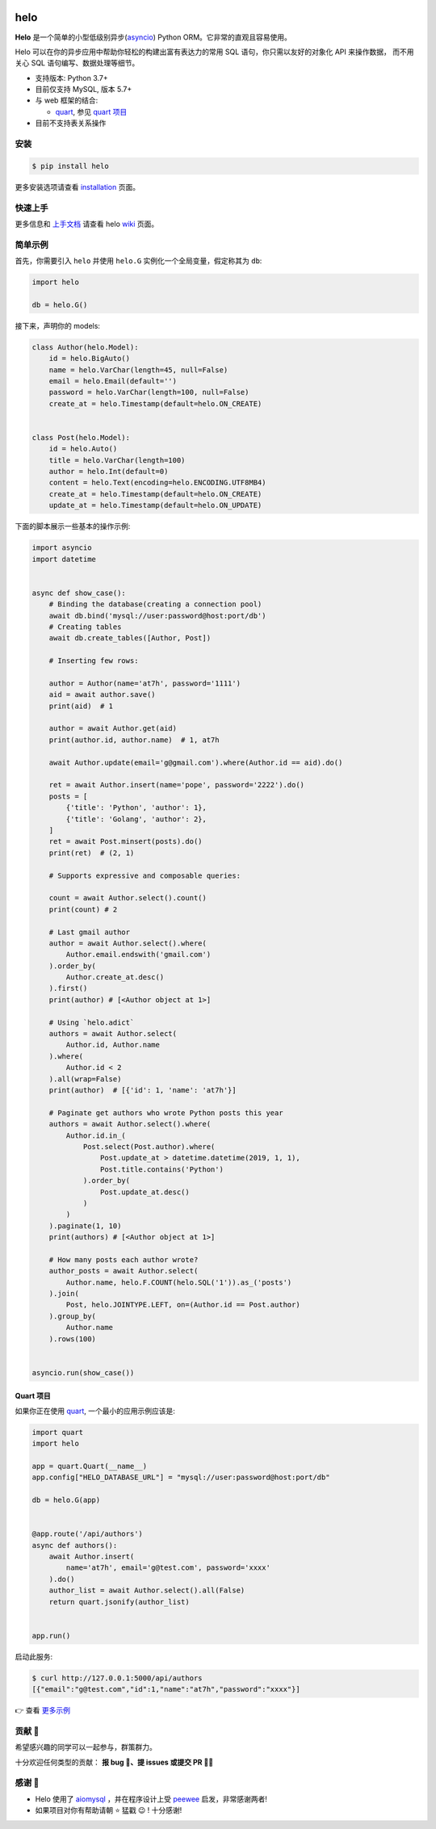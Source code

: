 .. image:: https://camo.githubusercontent.com/2b515b67e9b90f7168811598839a76c0f1553152/687474703a2f2f63646e2e617437682e636f6d2f68656c6f2e706e67?t=0

====
helo
====

.. image:: https://img.shields.io/pypi/v/helo.svg
        :target: https://pypi.python.org/pypi/helo

.. image:: https://travis-ci.org/at7h/helo.svg?branch=master
        :target: https://travis-ci.org/at7h/helo

.. image:: https://coveralls.io/repos/github/at7h/helo/badge.svg?branch=master
        :target: https://coveralls.io/github/at7h/helo?branch=master

.. image:: https://app.codacy.com/project/badge/Grade/c68578653eb546488fadddd95f19939c
        :target: https://www.codacy.com/manual/at7h_/helo?utm_source=github.com&amp;utm_medium=referral&amp;utm_content=at7h/helo&amp;utm_campaign=Badge_Grade

.. image:: https://img.shields.io/pypi/pyversions/helo
        :target: https://img.shields.io/pypi/pyversions/helo
        :alt: PyPI - Python Version

**Helo** 是一个简单的小型低级别异步(asyncio_) Python ORM。它非常的直观且容易使用。

Helo 可以在你的异步应用中帮助你轻松的构建出富有表达力的常用 SQL 语句，你只需以友好的对象化 API 来操作数据，
而不用关心 SQL 语句编写、数据处理等细节。

* 支持版本: Python 3.7+
* 目前仅支持 MySQL, 版本 5.7+
* 与 web 框架的结合:

  - quart_, 参见 `quart 项目 <#quart-项目>`_

* 目前不支持表关系操作


安装
====

.. code-block:: bash

    $ pip install helo

更多安装选项请查看 installation_ 页面。


快速上手
========

更多信息和 `上手文档`_ 请查看 helo wiki_ 页面。


简单示例
========

首先，你需要引入 ``helo`` 并使用 ``helo.G`` 实例化一个全局变量，假定称其为 ``db``:

.. code-block:: python

    import helo

    db = helo.G()


接下来，声明你的 models:

.. code-block:: python

    class Author(helo.Model):
        id = helo.BigAuto()
        name = helo.VarChar(length=45, null=False)
        email = helo.Email(default='')
        password = helo.VarChar(length=100, null=False)
        create_at = helo.Timestamp(default=helo.ON_CREATE)


    class Post(helo.Model):
        id = helo.Auto()
        title = helo.VarChar(length=100)
        author = helo.Int(default=0)
        content = helo.Text(encoding=helo.ENCODING.UTF8MB4)
        create_at = helo.Timestamp(default=helo.ON_CREATE)
        update_at = helo.Timestamp(default=helo.ON_UPDATE)


下面的脚本展示一些基本的操作示例:

.. code-block:: python

    import asyncio
    import datetime


    async def show_case():
        # Binding the database(creating a connection pool)
        await db.bind('mysql://user:password@host:port/db')
        # Creating tables
        await db.create_tables([Author, Post])

        # Inserting few rows:

        author = Author(name='at7h', password='1111')
        aid = await author.save()
        print(aid)  # 1

        author = await Author.get(aid)
        print(author.id, author.name)  # 1, at7h

        await Author.update(email='g@gmail.com').where(Author.id == aid).do()

        ret = await Author.insert(name='pope', password='2222').do()
        posts = [
            {'title': 'Python', 'author': 1},
            {'title': 'Golang', 'author': 2},
        ]
        ret = await Post.minsert(posts).do()
        print(ret)  # (2, 1)

        # Supports expressive and composable queries:

        count = await Author.select().count()
        print(count) # 2

        # Last gmail author
        author = await Author.select().where(
            Author.email.endswith('gmail.com')
        ).order_by(
            Author.create_at.desc()
        ).first()
        print(author) # [<Author object at 1>]

        # Using `helo.adict`
        authors = await Author.select(
            Author.id, Author.name
        ).where(
            Author.id < 2
        ).all(wrap=False)
        print(author)  # [{'id': 1, 'name': 'at7h'}]

        # Paginate get authors who wrote Python posts this year
        authors = await Author.select().where(
            Author.id.in_(
                Post.select(Post.author).where(
                    Post.update_at > datetime.datetime(2019, 1, 1),
                    Post.title.contains('Python')
                ).order_by(
                    Post.update_at.desc()
                )
            )
        ).paginate(1, 10)
        print(authors) # [<Author object at 1>]

        # How many posts each author wrote?
        author_posts = await Author.select(
            Author.name, helo.F.COUNT(helo.SQL('1')).as_('posts')
        ).join(
            Post, helo.JOINTYPE.LEFT, on=(Author.id == Post.author)
        ).group_by(
            Author.name
        ).rows(100)


    asyncio.run(show_case())


Quart 项目
---------

如果你正在使用 quart_, 一个最小的应用示例应该是:

.. code-block:: python

    import quart
    import helo

    app = quart.Quart(__name__)
    app.config["HELO_DATABASE_URL"] = "mysql://user:password@host:port/db"

    db = helo.G(app)


    @app.route('/api/authors')
    async def authors():
        await Author.insert(
            name='at7h', email='g@test.com', password='xxxx'
        ).do()
        author_list = await Author.select().all(False)
        return quart.jsonify(author_list)


    app.run()

启动此服务:

.. code-block:: bash

    $ curl http://127.0.0.1:5000/api/authors
    [{"email":"g@test.com","id":1,"name":"at7h","password":"xxxx"}]

👉 查看 `更多示例 </examples>`_


贡献 👏
=======

希望感兴趣的同学可以一起参与，群策群力。

十分欢迎任何类型的贡献：
**报 bug 🐞、提 issues 或提交 PR 🙋‍♂️**


感谢 🤝
=======

* Helo 使用了 aiomysql_ ，并在程序设计上受 peewee_ 启发，非常感谢两者!
* 如果项目对你有帮助请朝 ⭐️ 猛戳 😉 ! 十分感谢!


.. _quart: https://github.com/pgjones/quart
.. _wiki: https://github.com/at7h/helo/wiki/Helo-%E5%BF%AB%E9%80%9F%E4%B8%8A%E6%89%8B%E6%8C%87%E5%8D%97
.. _installation: https://github.com/at7h/helo/wiki#installation
.. _上手文档: https://github.com/at7h/helo/wiki/Helo-%E5%BF%AB%E9%80%9F%E4%B8%8A%E6%89%8B%E6%8C%87%E5%8D%97
.. _asyncio: https://docs.python.org/3.7/library/asyncio.html
.. _aiomysql: https://github.com/aio-libs/aiomysql
.. _peewee: https://github.com/coleifer/peewee
